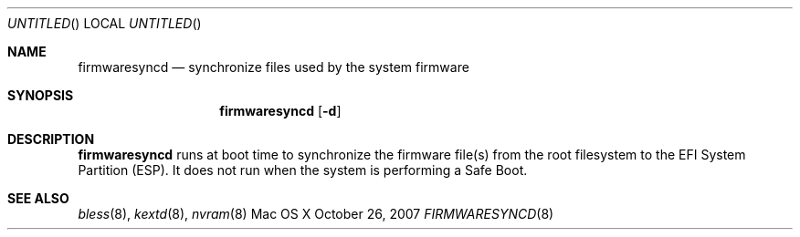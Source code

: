 .Dd October 26, 2007
.Os "Mac OS X"
.Dt FIRMWARESYNCD 8
.Sh NAME
.Nm firmwaresyncd
.Nd synchronize files used by the system firmware
.Sh SYNOPSIS
.Nm firmwaresyncd
.Op Fl d
.Sh DESCRIPTION
.Nm firmwaresyncd
runs at boot time to synchronize the firmware file(s) from the
root filesystem to the EFI System Partition (ESP). It does not run when
the system is performing a Safe Boot.
.Sh SEE ALSO
.Xr bless 8 ,
.Xr kextd 8 ,
.Xr nvram 8
